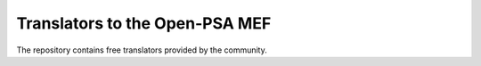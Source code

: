 ###############################
Translators to the Open-PSA MEF
###############################

The repository contains free translators provided by the community.
